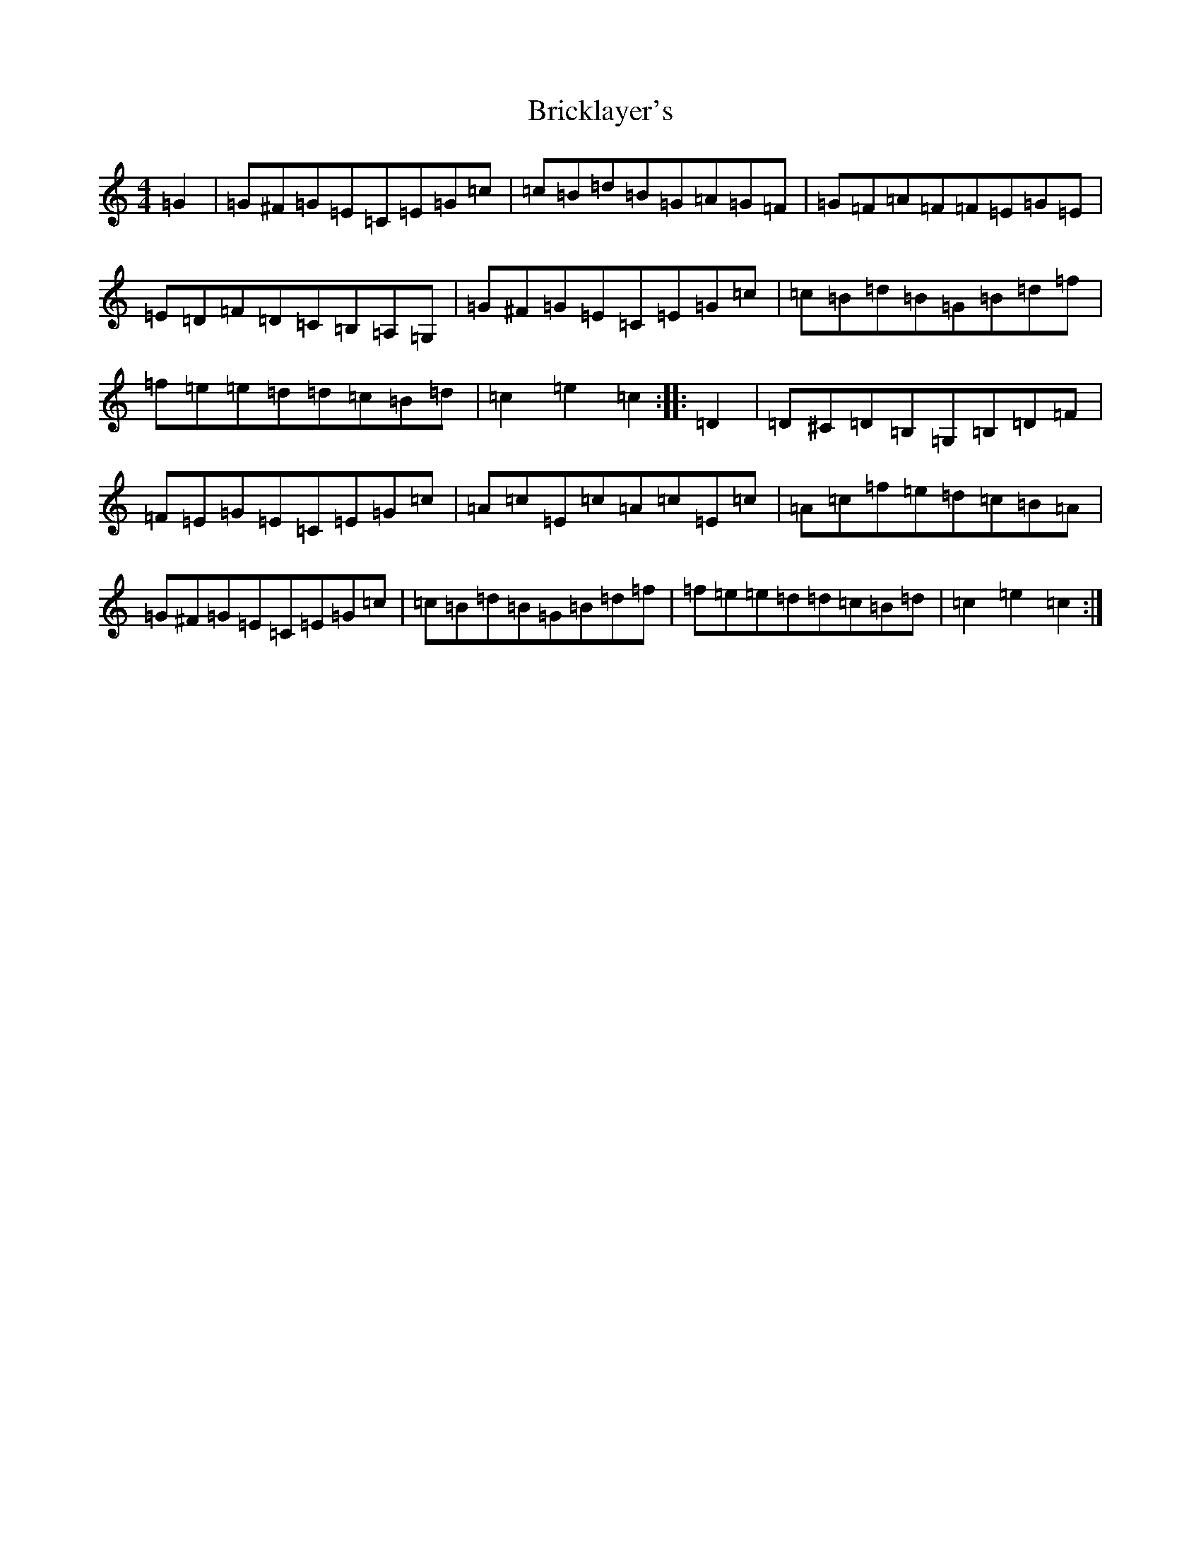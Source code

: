 X: 2606
T: Bricklayer's
S: https://thesession.org/tunes/7387#setting7387
R: hornpipe
M:4/4
L:1/8
K: C Major
=G2|=G^F=G=E=C=E=G=c|=c=B=d=B=G=A=G=F|=G=F=A=F=F=E=G=E|=E=D=F=D=C=B,=A,=G,|=G^F=G=E=C=E=G=c|=c=B=d=B=G=B=d=f|=f=e=e=d=d=c=B=d|=c2=e2=c2:||:=D2|=D^C=D=B,=G,=B,=D=F|=F=E=G=E=C=E=G=c|=A=c=E=c=A=c=E=c|=A=c=f=e=d=c=B=A|=G^F=G=E=C=E=G=c|=c=B=d=B=G=B=d=f|=f=e=e=d=d=c=B=d|=c2=e2=c2:|